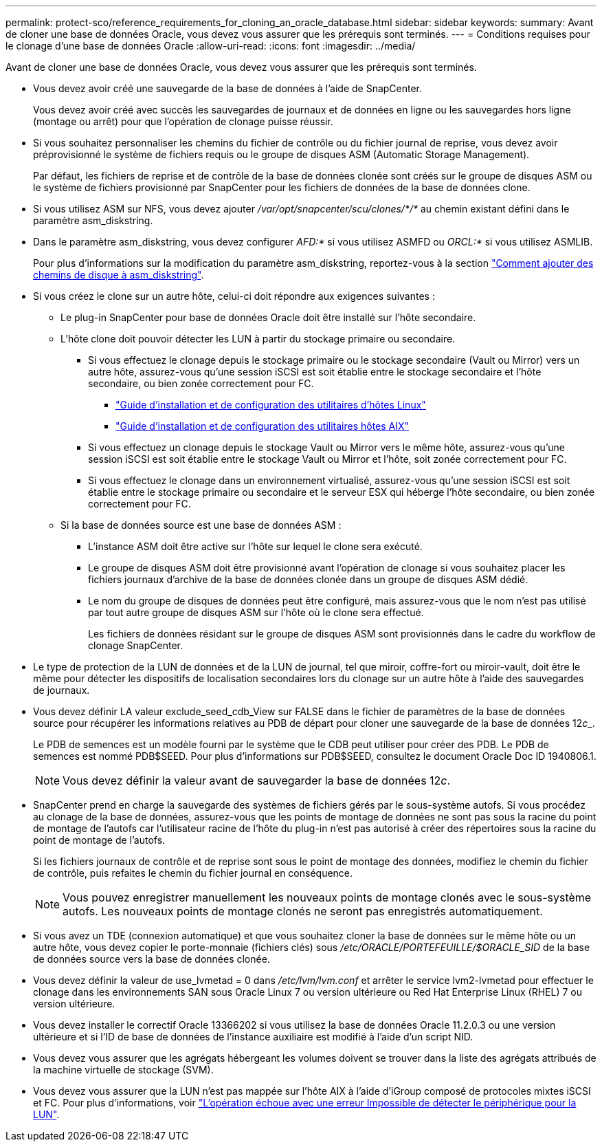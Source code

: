 ---
permalink: protect-sco/reference_requirements_for_cloning_an_oracle_database.html 
sidebar: sidebar 
keywords:  
summary: Avant de cloner une base de données Oracle, vous devez vous assurer que les prérequis sont terminés. 
---
= Conditions requises pour le clonage d'une base de données Oracle
:allow-uri-read: 
:icons: font
:imagesdir: ../media/


[role="lead"]
Avant de cloner une base de données Oracle, vous devez vous assurer que les prérequis sont terminés.

* Vous devez avoir créé une sauvegarde de la base de données à l'aide de SnapCenter.
+
Vous devez avoir créé avec succès les sauvegardes de journaux et de données en ligne ou les sauvegardes hors ligne (montage ou arrêt) pour que l'opération de clonage puisse réussir.

* Si vous souhaitez personnaliser les chemins du fichier de contrôle ou du fichier journal de reprise, vous devez avoir préprovisionné le système de fichiers requis ou le groupe de disques ASM (Automatic Storage Management).
+
Par défaut, les fichiers de reprise et de contrôle de la base de données clonée sont créés sur le groupe de disques ASM ou le système de fichiers provisionné par SnapCenter pour les fichiers de données de la base de données clone.

* Si vous utilisez ASM sur NFS, vous devez ajouter _/var/opt/snapcenter/scu/clones/*/*_ au chemin existant défini dans le paramètre asm_diskstring.
* Dans le paramètre asm_diskstring, vous devez configurer _AFD:*_ si vous utilisez ASMFD ou _ORCL:*_ si vous utilisez ASMLIB.
+
Pour plus d'informations sur la modification du paramètre asm_diskstring, reportez-vous à la section https://kb.netapp.com/Advice_and_Troubleshooting/Data_Protection_and_Security/SnapCenter/Disk_paths_are_not_added_to_the_asm_diskstring_database_parameter["Comment ajouter des chemins de disque à asm_diskstring"^].

* Si vous créez le clone sur un autre hôte, celui-ci doit répondre aux exigences suivantes :
+
** Le plug-in SnapCenter pour base de données Oracle doit être installé sur l'hôte secondaire.
** L'hôte clone doit pouvoir détecter les LUN à partir du stockage primaire ou secondaire.
+
*** Si vous effectuez le clonage depuis le stockage primaire ou le stockage secondaire (Vault ou Mirror) vers un autre hôte, assurez-vous qu'une session iSCSI est soit établie entre le stockage secondaire et l'hôte secondaire, ou bien zonée correctement pour FC.
+
**** https://library.netapp.com/ecm/ecm_download_file/ECMLP2547936["Guide d'installation et de configuration des utilitaires d'hôtes Linux"^]
**** https://library.netapp.com/ecm/ecm_download_file/ECMP1119223["Guide d'installation et de configuration des utilitaires hôtes AIX"^]


*** Si vous effectuez un clonage depuis le stockage Vault ou Mirror vers le même hôte, assurez-vous qu'une session iSCSI est soit établie entre le stockage Vault ou Mirror et l'hôte, soit zonée correctement pour FC.
*** Si vous effectuez le clonage dans un environnement virtualisé, assurez-vous qu'une session iSCSI est soit établie entre le stockage primaire ou secondaire et le serveur ESX qui héberge l'hôte secondaire, ou bien zonée correctement pour FC.


** Si la base de données source est une base de données ASM :
+
*** L'instance ASM doit être active sur l'hôte sur lequel le clone sera exécuté.
*** Le groupe de disques ASM doit être provisionné avant l'opération de clonage si vous souhaitez placer les fichiers journaux d'archive de la base de données clonée dans un groupe de disques ASM dédié.
*** Le nom du groupe de disques de données peut être configuré, mais assurez-vous que le nom n'est pas utilisé par tout autre groupe de disques ASM sur l'hôte où le clone sera effectué.
+
Les fichiers de données résidant sur le groupe de disques ASM sont provisionnés dans le cadre du workflow de clonage SnapCenter.





* Le type de protection de la LUN de données et de la LUN de journal, tel que miroir, coffre-fort ou miroir-vault, doit être le même pour détecter les dispositifs de localisation secondaires lors du clonage sur un autre hôte à l'aide des sauvegardes de journaux.
* Vous devez définir LA valeur exclude_seed_cdb_View sur FALSE dans le fichier de paramètres de la base de données source pour récupérer les informations relatives au PDB de départ pour cloner une sauvegarde de la base de données 12__c___.
+
Le PDB de semences est un modèle fourni par le système que le CDB peut utiliser pour créer des PDB. Le PDB de semences est nommé PDB$SEED. Pour plus d'informations sur PDB$SEED, consultez le document Oracle Doc ID 1940806.1.

+

NOTE: Vous devez définir la valeur avant de sauvegarder la base de données 12__c__.

* SnapCenter prend en charge la sauvegarde des systèmes de fichiers gérés par le sous-système autofs. Si vous procédez au clonage de la base de données, assurez-vous que les points de montage de données ne sont pas sous la racine du point de montage de l'autofs car l'utilisateur racine de l'hôte du plug-in n'est pas autorisé à créer des répertoires sous la racine du point de montage de l'autofs.
+
Si les fichiers journaux de contrôle et de reprise sont sous le point de montage des données, modifiez le chemin du fichier de contrôle, puis refaites le chemin du fichier journal en conséquence.

+

NOTE: Vous pouvez enregistrer manuellement les nouveaux points de montage clonés avec le sous-système autofs. Les nouveaux points de montage clonés ne seront pas enregistrés automatiquement.

* Si vous avez un TDE (connexion automatique) et que vous souhaitez cloner la base de données sur le même hôte ou un autre hôte, vous devez copier le porte-monnaie (fichiers clés) sous _/etc/ORACLE/PORTEFEUILLE/$ORACLE_SID_ de la base de données source vers la base de données clonée.
* Vous devez définir la valeur de use_lvmetad = 0 dans _/etc/lvm/lvm.conf_ et arrêter le service lvm2-lvmetad pour effectuer le clonage dans les environnements SAN sous Oracle Linux 7 ou version ultérieure ou Red Hat Enterprise Linux (RHEL) 7 ou version ultérieure.
* Vous devez installer le correctif Oracle 13366202 si vous utilisez la base de données Oracle 11.2.0.3 ou une version ultérieure et si l'ID de base de données de l'instance auxiliaire est modifié à l'aide d'un script NID.
* Vous devez vous assurer que les agrégats hébergeant les volumes doivent se trouver dans la liste des agrégats attribués de la machine virtuelle de stockage (SVM).
* Vous devez vous assurer que la LUN n'est pas mappée sur l'hôte AIX à l'aide d'iGroup composé de protocoles mixtes iSCSI et FC. Pour plus d'informations, voir https://kb.netapp.com/mgmt/SnapCenter/SnapCenter_Plug-in_for_Oracle_operations_fail_with_error_Unable_to_discover_the_device_for_LUN_LUN_PATH["L'opération échoue avec une erreur Impossible de détecter le périphérique pour la LUN"^].

